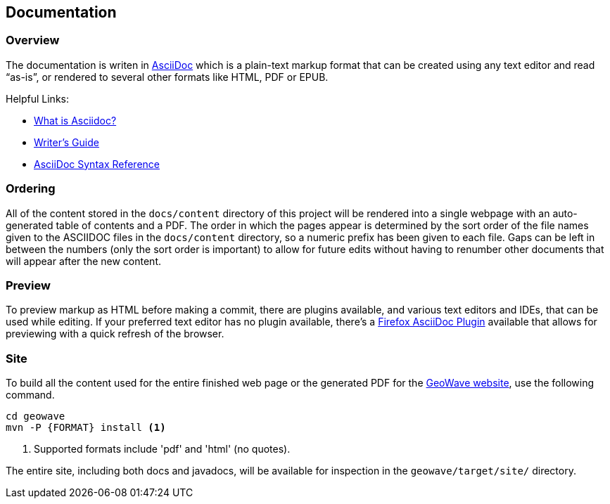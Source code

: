 [[documentation]]
<<<
== Documentation

:linkattrs:

=== Overview

The documentation is writen in http://www.methods.co.nz/asciidoc/index.html[AsciiDoc^] which is a plain-text markup format that can be created using any text editor and read “as-is”, or rendered to several other formats like HTML, PDF or EPUB.

Helpful Links:

* link:http://asciidoctor.org/docs/what-is-asciidoc/[What is Asciidoc?^, window="_blank"]
* link:http://asciidoctor.org/docs/asciidoc-writers-guide/[Writer's Guide^, window="_blank"]
* link:http://asciidoctor.org/docs/asciidoc-syntax-quick-reference/[AsciiDoc Syntax Reference^, window="_blank"]


=== Ordering

All of the content stored in the `docs/content` directory of this project will be rendered into a single webpage with an auto-generated table of contents and a PDF. The order in which the pages appear is determined by the sort order of the file names given to the ASCIIDOC files in the `docs/content` directory, so a numeric prefix has been given to each file. Gaps can be left in between the numbers (only the sort order is important) to allow for future edits without having to renumber other documents that will appear after the new content.

=== Preview

To preview markup as HTML before making a commit, there are plugins available, and various text editors and IDEs, that can be used while editing. If your preferred text editor has no plugin available, there's a link:https://github.com/asciidoctor/asciidoctor-firefox-addon[Firefox AsciiDoc Plugin^, window="_blank"] available that allows for previewing with a quick refresh of the browser.

=== Site

To build all the content used for the entire finished web page or the generated PDF for the link:https://locationtech.github.io/geowave/[GeoWave website, window="_blank"], use the following command.

----
cd geowave
mvn -P {FORMAT} install <1>
----
<1> Supported formats include 'pdf' and 'html' (no quotes).

The entire site, including both docs and javadocs, will be available for inspection in the `geowave/target/site/` directory.

